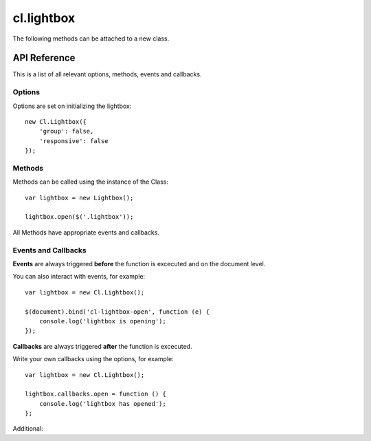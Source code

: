 ***********
cl.lightbox
***********

The following methods can be attached to a new class.


API Reference
=============

This is a list of all relevant options, methods, events and callbacks.


Options
-------

Options are set on initializing the lightbox::

    new Cl.Lightbox({
        'group': false,
        'responsive': false
    });

.. js:data:: prefix: 'cl'
    the prefix is attached to :js:data: all internal events and css classes for example cl-lightbox or cl-lightbox.

.. js:data:: group: true
    allows grouping of matching elements and enables status and navigation.

.. js:data:: cycle: true
    ``requires group`` allows previous and next methods to cycle through matching elements.

.. js:data:: modal: true
    enables the dimmer functionality.

.. js:data:: modalClickable: true
    ``requires modal`` allows the dimmer to be closed onclick.

.. js:data:: modalClosable: true
    ``requires modalClickable`` disables all close events, lightbox can be only closed using the API.

.. js:data:: forceLoad: false
    if enabled, insures that iframes are fully loaded before display.

.. js:data:: easing: 'linear'
    jquery easing effect for all animations.

.. js:data:: duration: 300
    duration until the lightbox is fully expanded.

.. js:data:: speed: 300
    speed for all regular animations.

.. js:data:: fixed: true
    sets the lightbox always inside the viewport of the user even when scrolling.

.. js:data:: responsive: true
    enables responsive behaviour of the lightbox.

.. js:data:: ajax: false
    ajax loads the provided url and tries to inject the html into the lightbox. It does not create an iframe in order to maintain the css style.

.. js:data:: controls: true
    ``requires group``enables controllable elements when a collection is active.

.. js:data:: styles: {}
    adds jquery style css object to gallery content element.

.. js:data:: dimensions: {}
    object includes ``initialWidth``, ``initialHeight``, ``bound`` for outer bound, ``offset`` for content padding, ``width`` and ``height``.

.. js:data:: keys: true
    enables control for the lightbox using the keyboard.

.. js:data:: keyCodes: {}
    ``requires keys`` enables key control for ``close``, ``next`` and ``previous``.

.. js:data:: lang: {}
    translatable strings used inside the lightbox.


Methods
-------

Methods can be called using the instance of the Class::

    var lightbox = new Lightbox();

    lightbox.open($('.lightbox'));

All Methods have appropriate events and callbacks.

.. js:function:: instance.open(url)

    :description: opens the lightbox with the provided url or jQuery element.
    :param jquery type: either url or jQuery element.
    :returns: open callback


.. js:function:: instance.close()

    :description: closes the lightbox.
    :returns: close callback


.. js:function:: instance.resize(width, height)

    :description: resizes the lightbox to the specified dimensions.
    :param number width: the width the lightbox should be resized to.
    :param number height: the height the lightbox should be resized to.
    :returns: resize callback


.. js:function:: instance.destroy()

    :description: removes the lightbox from the dom.
    :returns: destroy callback


.. js:function:: instance.next()

    :description: movies to the next element.
    :returns: next callback


.. js:function:: instance.previous()

    :description: movies to the previous element.
    :returns: previous callback


.. js:function:: instance.getElement()

    :returns: the current visible element


.. js:function:: instance.getCollection()

    :returns: all current elements in the collection


Events and Callbacks
--------------------

**Events** are always triggered **before** the function is excecuted and on the document level.

You can also interact with events, for example::

    var lightbox = new Cl.Lightbox();

    $(document).bind('cl-lightbox-open', function (e) {
    	console.log('lightbox is opening');
    });

**Callbacks** are always triggered **after** the function is excecuted.

Write your own callbacks using the options, for example::

    var lightbox = new Cl.Lightbox();

    lightbox.callbacks.open = function () {
        console.log('lightbox has opened');
    };

.. js:attribute:: open
    is called when opening the lightbox.

.. js:attribute:: close
    is called when closing the lightbox.

.. js:attribute:: resize
    is called when resizing the lightbox.

.. js:attribute:: destroy
    is called when the lightbox gets destroyed.

.. js:attribute:: next
    'next': function (self) {}.

.. js:attribute:: previous
    'previous': function (self) {}.

Additional:

.. js:attribute:: setup
    is called as soon as the instance is being created.

.. js:attribute:: load
    is called when preloading data.

.. js:attribute:: complete
    is called when preloading is completed.

.. js:attribute:: unload
    is called when data is unloaded.